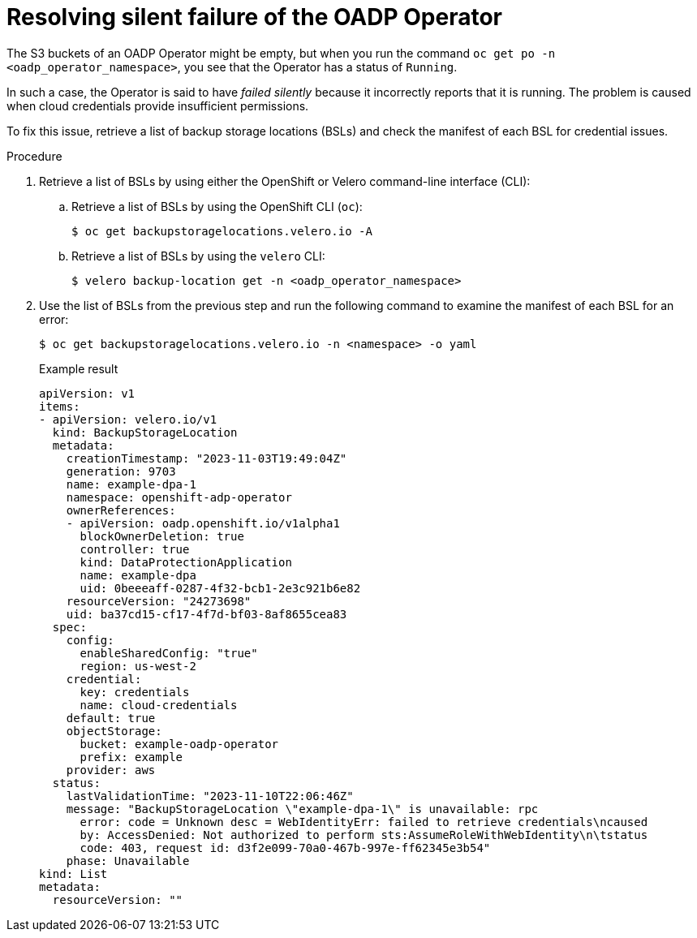 // Module included in the following assemblies:
// oadp-features-plugins-known-issues
// * backup_and_restore/application_backup_and_restore/troubleshooting/oadp-operator-issues.adoc
//
:_mod-docs-content-type: PROCEDURE

[id="resolving-oadp-operator-fails-silently-issue_{context}"]
= Resolving silent failure of the OADP Operator

[role="_abstract"]
The S3 buckets of an OADP Operator might be empty, but when you run the command `oc get po -n <oadp_operator_namespace>`, you see that the Operator has a status of `Running`.

In such a case, the Operator is said to have _failed silently_ because it incorrectly reports that it is running. The problem is caused when cloud credentials provide insufficient permissions.

To fix this issue, retrieve a list of backup storage locations (BSLs) and check the manifest of each BSL for credential issues.

.Procedure

. Retrieve a list of BSLs by using either the OpenShift or Velero command-line interface (CLI):

.. Retrieve a list of BSLs by using the OpenShift CLI (`oc`):
+
[source,terminal]
----
$ oc get backupstoragelocations.velero.io -A
----

.. Retrieve a list of BSLs by using the `velero` CLI:
+
[source,terminal]
----
$ velero backup-location get -n <oadp_operator_namespace>
----

. Use the list of BSLs from the previous step and run the following command to examine the manifest of each BSL for an error:
+
[source,terminal]
----
$ oc get backupstoragelocations.velero.io -n <namespace> -o yaml
----
+

.Example result
[source, yaml]
----
apiVersion: v1
items:
- apiVersion: velero.io/v1
  kind: BackupStorageLocation
  metadata:
    creationTimestamp: "2023-11-03T19:49:04Z"
    generation: 9703
    name: example-dpa-1
    namespace: openshift-adp-operator
    ownerReferences:
    - apiVersion: oadp.openshift.io/v1alpha1
      blockOwnerDeletion: true
      controller: true
      kind: DataProtectionApplication
      name: example-dpa
      uid: 0beeeaff-0287-4f32-bcb1-2e3c921b6e82
    resourceVersion: "24273698"
    uid: ba37cd15-cf17-4f7d-bf03-8af8655cea83
  spec:
    config:
      enableSharedConfig: "true"
      region: us-west-2
    credential:
      key: credentials
      name: cloud-credentials
    default: true
    objectStorage:
      bucket: example-oadp-operator
      prefix: example
    provider: aws
  status:
    lastValidationTime: "2023-11-10T22:06:46Z"
    message: "BackupStorageLocation \"example-dpa-1\" is unavailable: rpc
      error: code = Unknown desc = WebIdentityErr: failed to retrieve credentials\ncaused
      by: AccessDenied: Not authorized to perform sts:AssumeRoleWithWebIdentity\n\tstatus
      code: 403, request id: d3f2e099-70a0-467b-997e-ff62345e3b54"
    phase: Unavailable
kind: List
metadata:
  resourceVersion: ""
----
